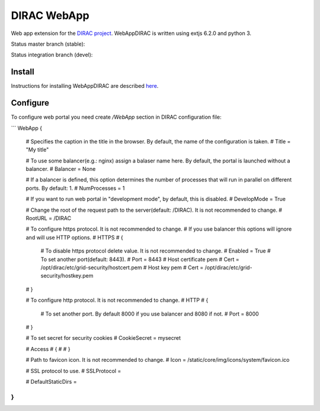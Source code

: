 DIRAC WebApp
============

.. image:: https://badge.fury.io/py/WebAppDIRAC.svg
    :target: https://badge.fury.io/py/WebAppDIRAC

Web app extension for the `DIRAC project <https://github.com/DIRACGrid/DIRAC>`_. WebAppDIRAC is written using extjs 6.2.0 and python 3.

Status master branch (stable):

.. image:: https://github.com/DIRACGrid/WebAppDIRAC/workflows/Basic%20tests/badge.svg?branch=rel-v4r3
   :target: https://github.com/DIRACGrid/WebAppDIRAC/actions?query=workflow%3A%22Basic+tests%22+branch%3Arel-v4r3
   :alt: Basic Tests Status

Status integration branch (devel):

.. image:: https://github.com/DIRACGrid/WebAppDIRAC/workflows/Basic%20tests/badge.svg?branch=integration
   :target: https://github.com/DIRACGrid/WebAppDIRAC/actions?query=workflow%3A%22Basic+tests%22+branch%3Aintegration
   :alt: Basic Tests Status



Install
-------

Instructions for installing WebAppDIRAC are described `here <https://github.com/DIRACGrid/DIRAC/blob/integration/docs/source/AdministratorGuide/ServerInstallations/InstallingWebAppDIRAC.rst#installing-webappdirac>`_.

Configure
---------

To configure web portal you need create `/WebApp` section in DIRAC configuration file:

```
WebApp
{
  # Specifies the caption in the title in the browser. By default, the name of the configuration is taken.
  # Title = "My title"

  # To use some balancer(e.g.: nginx) assign a balaser name here. By default, the portal is launched without a balancer.
  # Balancer = None

  # If a balancer is defined, this option determines the number of processes that will run in parallel on different ports. By default: 1.
  # NumProcesses = 1

  # If you want to run web portal in "development mode", by default, this is disabled.
  # DevelopMode = True

  # Change the root of the request path to the server(default: /DIRAC). It is not recommended to change.
  # RootURL = /DIRAC

  # To configure https protocol. It is not recommended to change.
  # If you use balancer this options will ignore and will use HTTP options.
  # HTTPS
  # {
    # To disable https protocol delete value. It is not recommended to change.
    # Enabled = True
    # To set another port(default: 8443).
    # Port = 8443
    # Host certificate pem
    # Cert = /opt/dirac/etc/grid-security/hostcert.pem
    # Host key pem
    # Cert = /opt/dirac/etc/grid-security/hostkey.pem
  # }

  # To configure http protocol. It is not recommended to change.
  # HTTP
  # {
    # To set another port. By default 8000 if you use balancer and 8080 if not.
    # Port = 8000
  # }

  # To set secret for security cookies
  # CookieSecret = mysecret

  # Access
  # {
  #
  # }

  # Path to favicon icon. It is not recommended to change.
  # Icon = /static/core/img/icons/system/favicon.ico

  # SSL protocol to use.
  # SSLProtocol =

  # DefaultStaticDirs =
}
```
